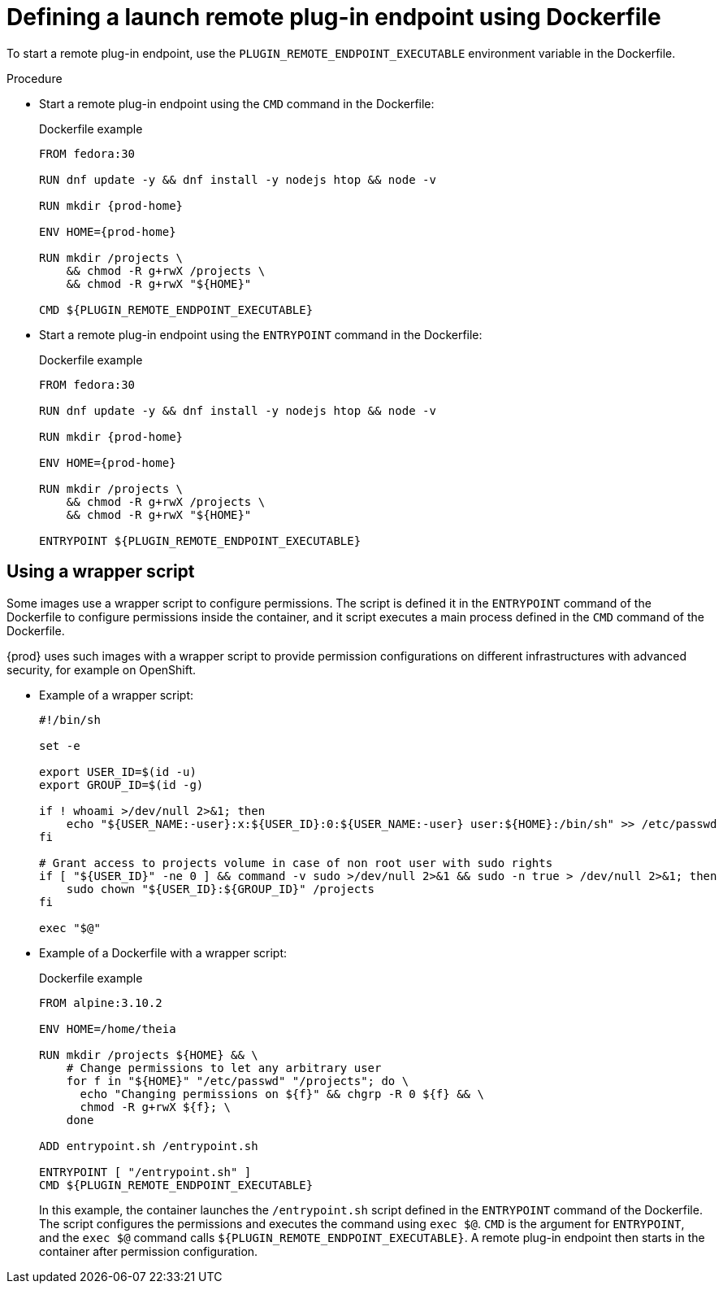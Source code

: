// This module is included in
//
// remote-plug-in-endpoint

[id="defining-a-launch-remote-plug-in-endpoint-using-dockerfile_{context}"]
= Defining a launch remote plug-in endpoint using Dockerfile

To start a remote plug-in endpoint, use the `+PLUGIN_REMOTE_ENDPOINT_EXECUTABLE+` environment variable in the Dockerfile.

.Procedure

* Start a remote plug-in endpoint using the `CMD` command in the Dockerfile:
+
.Dockerfile example
[source,subs="+attributes"]
----
FROM fedora:30

RUN dnf update -y && dnf install -y nodejs htop && node -v

RUN mkdir {prod-home}

ENV HOME={prod-home}

RUN mkdir /projects \
    && chmod -R g+rwX /projects \
    && chmod -R g+rwX "$\{HOME}"

CMD $\{PLUGIN_REMOTE_ENDPOINT_EXECUTABLE}
----

* Start a remote plug-in endpoint using the `ENTRYPOINT` command in the Dockerfile:
+
.Dockerfile example
[source,subs="+attributes"]
----
FROM fedora:30

RUN dnf update -y && dnf install -y nodejs htop && node -v

RUN mkdir {prod-home}

ENV HOME={prod-home}

RUN mkdir /projects \
    && chmod -R g+rwX /projects \
    && chmod -R g+rwX "$\{HOME}"

ENTRYPOINT $\{PLUGIN_REMOTE_ENDPOINT_EXECUTABLE}
----

== Using a wrapper script

Some images use a wrapper script to configure permissions. The script is defined it in the `ENTRYPOINT` command of the Dockerfile to configure permissions inside the container, and it script executes a main process defined in the `CMD` command of the Dockerfile.

{prod} uses such images with a wrapper script to provide permission configurations on different infrastructures with advanced security, for example on OpenShift.

* Example of a wrapper script:
+
[source,bash]
----
#!/bin/sh

set -e

export USER_ID=$(id -u)
export GROUP_ID=$(id -g)

if ! whoami >/dev/null 2>&1; then
    echo "${USER_NAME:-user}:x:${USER_ID}:0:${USER_NAME:-user} user:${HOME}:/bin/sh" >> /etc/passwd
fi

# Grant access to projects volume in case of non root user with sudo rights
if [ "${USER_ID}" -ne 0 ] && command -v sudo >/dev/null 2>&1 && sudo -n true > /dev/null 2>&1; then
    sudo chown "${USER_ID}:${GROUP_ID}" /projects
fi

exec "$@"
----

* Example of a Dockerfile with a wrapper script:
+
.Dockerfile example
[source]
----
FROM alpine:3.10.2

ENV HOME=/home/theia

RUN mkdir /projects ${HOME} && \
    # Change permissions to let any arbitrary user
    for f in "${HOME}" "/etc/passwd" "/projects"; do \
      echo "Changing permissions on ${f}" && chgrp -R 0 ${f} && \
      chmod -R g+rwX ${f}; \
    done

ADD entrypoint.sh /entrypoint.sh

ENTRYPOINT [ "/entrypoint.sh" ]
CMD ${PLUGIN_REMOTE_ENDPOINT_EXECUTABLE}
----
+
In this example, the container launches the `/entrypoint.sh` script defined in the `ENTRYPOINT` command of the Dockerfile. The script configures the permissions and executes the command using `exec $@`. `CMD` is the argument for `ENTRYPOINT`, and the `exec $@` command calls `+${PLUGIN_REMOTE_ENDPOINT_EXECUTABLE}+`. A remote plug-in endpoint then starts in the container after permission configuration.
